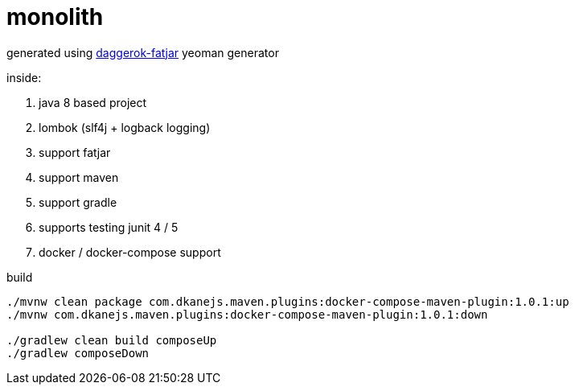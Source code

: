 = monolith

generated using link:https://github.com/daggerok/generator-daggerok-fatjar/[daggerok-fatjar] yeoman generator

inside:

. java 8 based project
. lombok (slf4j + logback logging)
. support fatjar
. support maven
. support gradle
. supports testing junit 4 / 5
. docker / docker-compose support

.build
----
./mvnw clean package com.dkanejs.maven.plugins:docker-compose-maven-plugin:1.0.1:up
./mvnw com.dkanejs.maven.plugins:docker-compose-maven-plugin:1.0.1:down

./gradlew clean build composeUp
./gradlew composeDown
----
